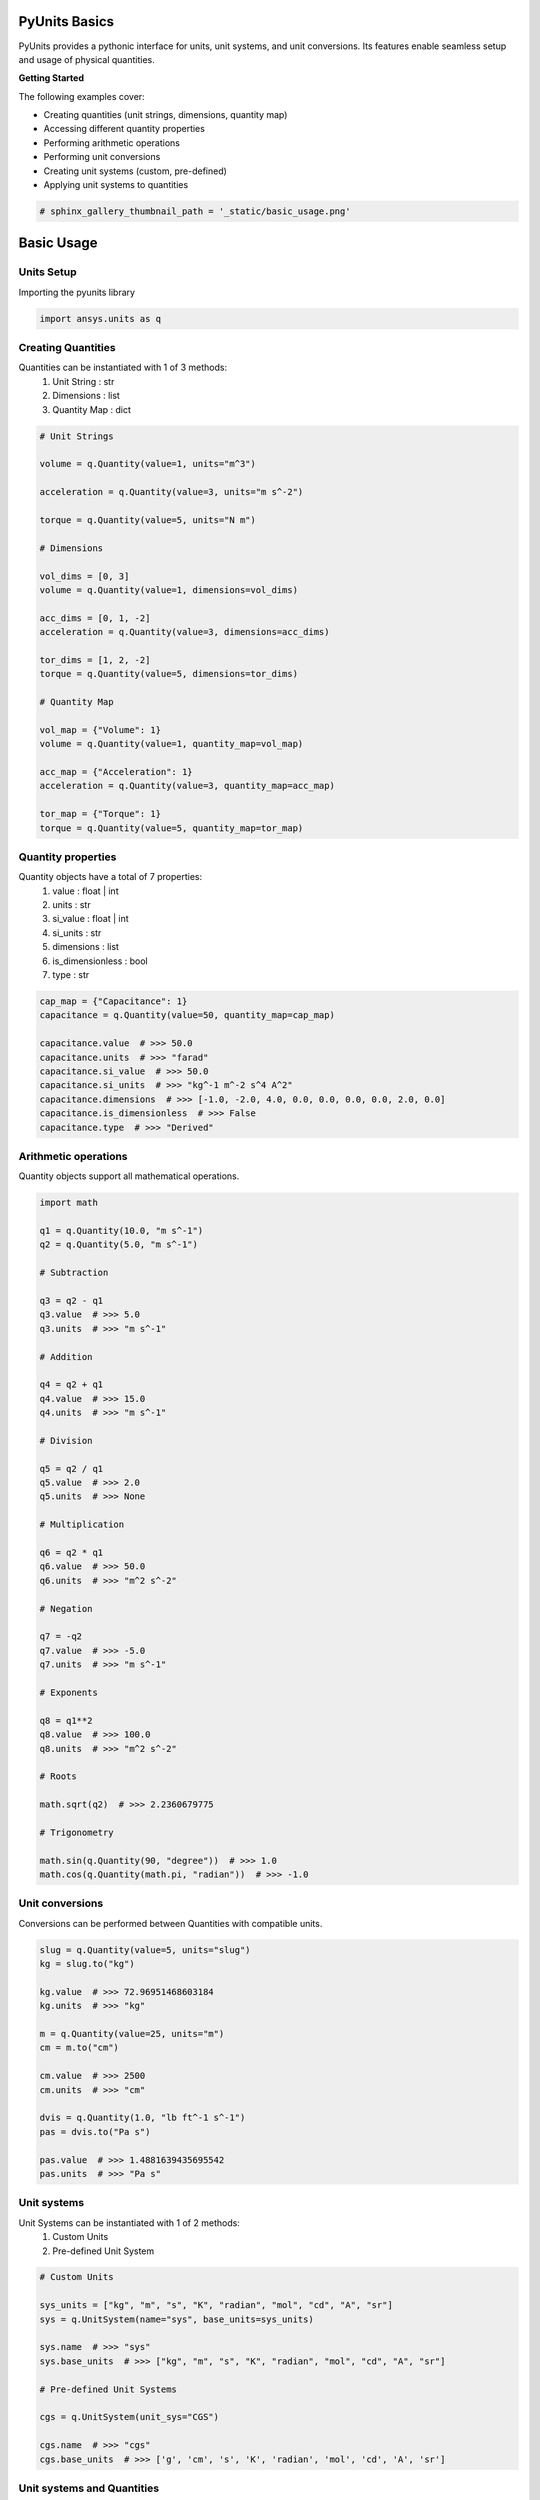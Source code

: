 
.. DO NOT EDIT.
.. THIS FILE WAS AUTOMATICALLY GENERATED BY SPHINX-GALLERY.
.. TO MAKE CHANGES, EDIT THE SOURCE PYTHON FILE:
.. "examples\00-pyunits\basic_usage.py"
.. LINE NUMBERS ARE GIVEN BELOW.

.. only:: html

    .. note::
        :class: sphx-glr-download-link-note

        Click :ref:`here <sphx_glr_download_examples_00-pyunits_basic_usage.py>`
        to download the full example code

.. rst-class:: sphx-glr-example-title

.. _sphx_glr_examples_00-pyunits_basic_usage.py:

.. _ref_basic_usage:

PyUnits Basics
--------------
PyUnits provides a pythonic interface for units, unit systems, and unit conversions.
Its features enable seamless setup and usage of physical quantities.

**Getting Started**

The following examples cover:

- Creating quantities (unit strings, dimensions, quantity map)
- Accessing different quantity properties
- Performing arithmetic operations
- Performing unit conversions
- Creating unit systems (custom, pre-defined)
- Applying unit systems to quantities

.. GENERATED FROM PYTHON SOURCE LINES 19-22

.. code-block:: default


    # sphinx_gallery_thumbnail_path = '_static/basic_usage.png'








.. GENERATED FROM PYTHON SOURCE LINES 23-29

Basic Usage
-----------

Units Setup
~~~~~~~~~~~
Importing the pyunits library

.. GENERATED FROM PYTHON SOURCE LINES 29-32

.. code-block:: default


    import ansys.units as q








.. GENERATED FROM PYTHON SOURCE LINES 33-39

Creating Quantities
~~~~~~~~~~~~~~~~~~~
Quantities can be instantiated with 1 of 3 methods:
  1. Unit String : str
  2. Dimensions : list
  3. Quantity Map : dict

.. GENERATED FROM PYTHON SOURCE LINES 39-70

.. code-block:: default


    # Unit Strings

    volume = q.Quantity(value=1, units="m^3")

    acceleration = q.Quantity(value=3, units="m s^-2")

    torque = q.Quantity(value=5, units="N m")

    # Dimensions

    vol_dims = [0, 3]
    volume = q.Quantity(value=1, dimensions=vol_dims)

    acc_dims = [0, 1, -2]
    acceleration = q.Quantity(value=3, dimensions=acc_dims)

    tor_dims = [1, 2, -2]
    torque = q.Quantity(value=5, dimensions=tor_dims)

    # Quantity Map

    vol_map = {"Volume": 1}
    volume = q.Quantity(value=1, quantity_map=vol_map)

    acc_map = {"Acceleration": 1}
    acceleration = q.Quantity(value=3, quantity_map=acc_map)

    tor_map = {"Torque": 1}
    torque = q.Quantity(value=5, quantity_map=tor_map)








.. GENERATED FROM PYTHON SOURCE LINES 71-81

Quantity properties
~~~~~~~~~~~~~~~~~~~
Quantity objects have a total of 7 properties:
  1. value : float | int
  2. units : str
  3. si_value : float | int
  4. si_units : str
  5. dimensions : list
  6. is_dimensionless : bool
  7. type : str

.. GENERATED FROM PYTHON SOURCE LINES 81-93

.. code-block:: default


    cap_map = {"Capacitance": 1}
    capacitance = q.Quantity(value=50, quantity_map=cap_map)

    capacitance.value  # >>> 50.0
    capacitance.units  # >>> "farad"
    capacitance.si_value  # >>> 50.0
    capacitance.si_units  # >>> "kg^-1 m^-2 s^4 A^2"
    capacitance.dimensions  # >>> [-1.0, -2.0, 4.0, 0.0, 0.0, 0.0, 0.0, 2.0, 0.0]
    capacitance.is_dimensionless  # >>> False
    capacitance.type  # >>> "Derived"





.. rst-class:: sphx-glr-script-out

 .. code-block:: none


    'Derived'



.. GENERATED FROM PYTHON SOURCE LINES 94-97

Arithmetic operations
~~~~~~~~~~~~~~~~~~~~~
Quantity objects support all mathematical operations.

.. GENERATED FROM PYTHON SOURCE LINES 97-148

.. code-block:: default


    import math

    q1 = q.Quantity(10.0, "m s^-1")
    q2 = q.Quantity(5.0, "m s^-1")

    # Subtraction

    q3 = q2 - q1
    q3.value  # >>> 5.0
    q3.units  # >>> "m s^-1"

    # Addition

    q4 = q2 + q1
    q4.value  # >>> 15.0
    q4.units  # >>> "m s^-1"

    # Division

    q5 = q2 / q1
    q5.value  # >>> 2.0
    q5.units  # >>> None

    # Multiplication

    q6 = q2 * q1
    q6.value  # >>> 50.0
    q6.units  # >>> "m^2 s^-2"

    # Negation

    q7 = -q2
    q7.value  # >>> -5.0
    q7.units  # >>> "m s^-1"

    # Exponents

    q8 = q1**2
    q8.value  # >>> 100.0
    q8.units  # >>> "m^2 s^-2"

    # Roots

    math.sqrt(q2)  # >>> 2.2360679775

    # Trigonometry

    math.sin(q.Quantity(90, "degree"))  # >>> 1.0
    math.cos(q.Quantity(math.pi, "radian"))  # >>> -1.0





.. rst-class:: sphx-glr-script-out

 .. code-block:: none


    -1.0



.. GENERATED FROM PYTHON SOURCE LINES 149-152

Unit conversions
~~~~~~~~~~~~~~~~
Conversions can be performed between Quantities with compatible units.

.. GENERATED FROM PYTHON SOURCE LINES 152-171

.. code-block:: default


    slug = q.Quantity(value=5, units="slug")
    kg = slug.to("kg")

    kg.value  # >>> 72.96951468603184
    kg.units  # >>> "kg"

    m = q.Quantity(value=25, units="m")
    cm = m.to("cm")

    cm.value  # >>> 2500
    cm.units  # >>> "cm"

    dvis = q.Quantity(1.0, "lb ft^-1 s^-1")
    pas = dvis.to("Pa s")

    pas.value  # >>> 1.4881639435695542
    pas.units  # >>> "Pa s"





.. rst-class:: sphx-glr-script-out

 .. code-block:: none


    'Pa s'



.. GENERATED FROM PYTHON SOURCE LINES 172-177

Unit systems
~~~~~~~~~~~~
Unit Systems can be instantiated with 1 of 2 methods:
  1. Custom Units
  2. Pre-defined Unit System

.. GENERATED FROM PYTHON SOURCE LINES 177-193

.. code-block:: default


    # Custom Units

    sys_units = ["kg", "m", "s", "K", "radian", "mol", "cd", "A", "sr"]
    sys = q.UnitSystem(name="sys", base_units=sys_units)

    sys.name  # >>> "sys"
    sys.base_units  # >>> ["kg", "m", "s", "K", "radian", "mol", "cd", "A", "sr"]

    # Pre-defined Unit Systems

    cgs = q.UnitSystem(unit_sys="CGS")

    cgs.name  # >>> "cgs"
    cgs.base_units  # >>> ['g', 'cm', 's', 'K', 'radian', 'mol', 'cd', 'A', 'sr']





.. rst-class:: sphx-glr-script-out

 .. code-block:: none


    ['g', 'cm', 's', 'K', 'radian', 'mol', 'cd', 'A', 'sr']



.. GENERATED FROM PYTHON SOURCE LINES 194-197

Unit systems and Quantities
~~~~~~~~~~~~~~~~~~~~~~~~~~~
Unit Systems can be created independently and applied to desired Quantities.

.. GENERATED FROM PYTHON SOURCE LINES 197-205

.. code-block:: default


    si = q.UnitSystem(unit_sys="SI")
    fps = q.Quantity(value=11.2, units="ft s^-1")

    mps = si.convert(fps)

    mps.value  # >>> 3.4137599999999995
    mps.units  # >>> "m s^-1"




.. rst-class:: sphx-glr-script-out

 .. code-block:: none


    'm s^-1'




.. rst-class:: sphx-glr-timing

   **Total running time of the script:** ( 0 minutes  3.446 seconds)


.. _sphx_glr_download_examples_00-pyunits_basic_usage.py:

.. only:: html

  .. container:: sphx-glr-footer sphx-glr-footer-example


    .. container:: sphx-glr-download sphx-glr-download-python

      :download:`Download Python source code: basic_usage.py <basic_usage.py>`

    .. container:: sphx-glr-download sphx-glr-download-jupyter

      :download:`Download Jupyter notebook: basic_usage.ipynb <basic_usage.ipynb>`


.. only:: html

 .. rst-class:: sphx-glr-signature

    `Gallery generated by Sphinx-Gallery <https://sphinx-gallery.github.io>`_
